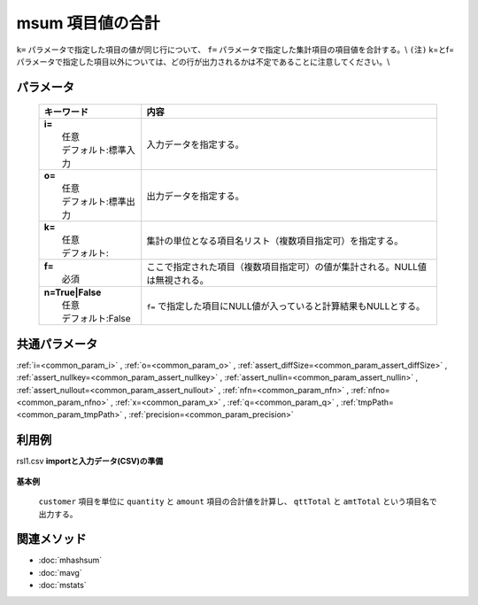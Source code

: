 msum 項目値の合計
---------------------------------

``k=`` パラメータで指定した項目の値が同じ行について、
``f=`` パラメータで指定した集計項目の項目値を合計する。\\
``(注)`` k=とf=パラメータで指定した項目以外については、どの行が出力されるかは不定であることに注意してください。\\

パラメータ
''''''''''''''''''''''

  .. list-table::
    :header-rows: 1

    * - キーワード
      - 内容

    * - | **i=**
        |   任意
        |   デフォルト:標準入力
      - |   入力データを指定する。
    * - | **o=**
        |   任意
        |   デフォルト:標準出力
      - |   出力データを指定する。
    * - | **k=**
        |   任意
        |   デフォルト:
      - |   集計の単位となる項目名リスト（複数項目指定可）を指定する。
    * - | **f=**
        |   必須
      - |   ここで指定された項目（複数項目指定可）の値が集計される。NULL値は無視される。
    * - | **n=True|False**
        |   任意
        |   デフォルト:False
      - |   ``f=`` で指定した項目にNULL値が入っていると計算結果もNULLとする。

共通パラメータ
''''''''''''''''''''

:ref:`i=<common_param_i>`
, :ref:`o=<common_param_o>`
, :ref:`assert_diffSize=<common_param_assert_diffSize>`
, :ref:`assert_nullkey=<common_param_assert_nullkey>`
, :ref:`assert_nullin=<common_param_assert_nullin>`
, :ref:`assert_nullout=<common_param_assert_nullout>`
, :ref:`nfn=<common_param_nfn>`
, :ref:`nfno=<common_param_nfno>`
, :ref:`x=<common_param_x>`
, :ref:`q=<common_param_q>`
, :ref:`tmpPath=<common_param_tmpPath>`
, :ref:`precision=<common_param_precision>`

利用例
''''''''''''

rsl1.csv
**importと入力データ(CSV)の準備**
  .. code-block:: python
    :linenos:

    import nysol.mcmd as nm    
        
    with open('dat1.csv','w') as f:
      f.write(
    '''customer,quantity,amount
    A,1,10
    B,1,15
    A,2,20
    B,3,10
    B,1,20
    ''')
    
**基本例**

 ``customer`` 項目を単位に ``quantity`` と ``amount`` 項目の合計値を計算し、
 ``qttTotal`` と ``amtTotal`` という項目名で出力する。


  .. code-block:: python
    :linenos:

    >>> nm.msum(k="customer", f="quantity:qttTotal,amount:amtTotal", i="dat1.csv", o="rsl1.csv").run()
    # ## rsl1.csv の内容
    # customer%0,qttTotal,amtTotal
    # A,3,30
    # B,5,45



関連メソッド
''''''''''''

- :doc:`mhashsum` 
- :doc:`mavg` 
- :doc:`mstats` 
